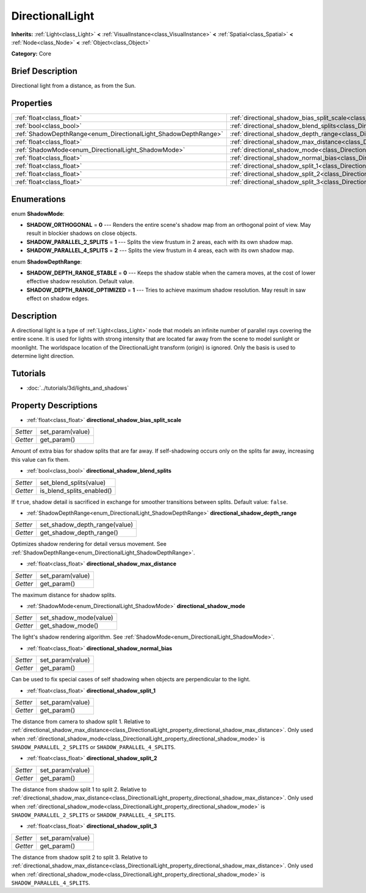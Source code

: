 .. Generated automatically by doc/tools/makerst.py in Godot's source tree.
.. DO NOT EDIT THIS FILE, but the DirectionalLight.xml source instead.
.. The source is found in doc/classes or modules/<name>/doc_classes.

.. _class_DirectionalLight:

DirectionalLight
================

**Inherits:** :ref:`Light<class_Light>` **<** :ref:`VisualInstance<class_VisualInstance>` **<** :ref:`Spatial<class_Spatial>` **<** :ref:`Node<class_Node>` **<** :ref:`Object<class_Object>`

**Category:** Core

Brief Description
-----------------

Directional light from a distance, as from the Sun.

Properties
----------

+-----------------------------------------------------------------+-----------------------------------------------------------------------------------------------------------------+
| :ref:`float<class_float>`                                       | :ref:`directional_shadow_bias_split_scale<class_DirectionalLight_property_directional_shadow_bias_split_scale>` |
+-----------------------------------------------------------------+-----------------------------------------------------------------------------------------------------------------+
| :ref:`bool<class_bool>`                                         | :ref:`directional_shadow_blend_splits<class_DirectionalLight_property_directional_shadow_blend_splits>`         |
+-----------------------------------------------------------------+-----------------------------------------------------------------------------------------------------------------+
| :ref:`ShadowDepthRange<enum_DirectionalLight_ShadowDepthRange>` | :ref:`directional_shadow_depth_range<class_DirectionalLight_property_directional_shadow_depth_range>`           |
+-----------------------------------------------------------------+-----------------------------------------------------------------------------------------------------------------+
| :ref:`float<class_float>`                                       | :ref:`directional_shadow_max_distance<class_DirectionalLight_property_directional_shadow_max_distance>`         |
+-----------------------------------------------------------------+-----------------------------------------------------------------------------------------------------------------+
| :ref:`ShadowMode<enum_DirectionalLight_ShadowMode>`             | :ref:`directional_shadow_mode<class_DirectionalLight_property_directional_shadow_mode>`                         |
+-----------------------------------------------------------------+-----------------------------------------------------------------------------------------------------------------+
| :ref:`float<class_float>`                                       | :ref:`directional_shadow_normal_bias<class_DirectionalLight_property_directional_shadow_normal_bias>`           |
+-----------------------------------------------------------------+-----------------------------------------------------------------------------------------------------------------+
| :ref:`float<class_float>`                                       | :ref:`directional_shadow_split_1<class_DirectionalLight_property_directional_shadow_split_1>`                   |
+-----------------------------------------------------------------+-----------------------------------------------------------------------------------------------------------------+
| :ref:`float<class_float>`                                       | :ref:`directional_shadow_split_2<class_DirectionalLight_property_directional_shadow_split_2>`                   |
+-----------------------------------------------------------------+-----------------------------------------------------------------------------------------------------------------+
| :ref:`float<class_float>`                                       | :ref:`directional_shadow_split_3<class_DirectionalLight_property_directional_shadow_split_3>`                   |
+-----------------------------------------------------------------+-----------------------------------------------------------------------------------------------------------------+

Enumerations
------------

.. _enum_DirectionalLight_ShadowMode:

.. _class_DirectionalLight_constant_SHADOW_ORTHOGONAL:

.. _class_DirectionalLight_constant_SHADOW_PARALLEL_2_SPLITS:

.. _class_DirectionalLight_constant_SHADOW_PARALLEL_4_SPLITS:

enum **ShadowMode**:

- **SHADOW_ORTHOGONAL** = **0** --- Renders the entire scene's shadow map from an orthogonal point of view. May result in blockier shadows on close objects.

- **SHADOW_PARALLEL_2_SPLITS** = **1** --- Splits the view frustum in 2 areas, each with its own shadow map.

- **SHADOW_PARALLEL_4_SPLITS** = **2** --- Splits the view frustum in 4 areas, each with its own shadow map.

.. _enum_DirectionalLight_ShadowDepthRange:

.. _class_DirectionalLight_constant_SHADOW_DEPTH_RANGE_STABLE:

.. _class_DirectionalLight_constant_SHADOW_DEPTH_RANGE_OPTIMIZED:

enum **ShadowDepthRange**:

- **SHADOW_DEPTH_RANGE_STABLE** = **0** --- Keeps the shadow stable when the camera moves, at the cost of lower effective shadow resolution. Default value.

- **SHADOW_DEPTH_RANGE_OPTIMIZED** = **1** --- Tries to achieve maximum shadow resolution. May result in saw effect on shadow edges.

Description
-----------

A directional light is a type of :ref:`Light<class_Light>` node that models an infinite number of parallel rays covering the entire scene. It is used for lights with strong intensity that are located far away from the scene to model sunlight or moonlight. The worldspace location of the DirectionalLight transform (origin) is ignored. Only the basis is used to determine light direction.

Tutorials
---------

- :doc:`../tutorials/3d/lights_and_shadows`

Property Descriptions
---------------------

.. _class_DirectionalLight_property_directional_shadow_bias_split_scale:

- :ref:`float<class_float>` **directional_shadow_bias_split_scale**

+----------+------------------+
| *Setter* | set_param(value) |
+----------+------------------+
| *Getter* | get_param()      |
+----------+------------------+

Amount of extra bias for shadow splits that are far away. If self-shadowing occurs only on the splits far away, increasing this value can fix them.

.. _class_DirectionalLight_property_directional_shadow_blend_splits:

- :ref:`bool<class_bool>` **directional_shadow_blend_splits**

+----------+---------------------------+
| *Setter* | set_blend_splits(value)   |
+----------+---------------------------+
| *Getter* | is_blend_splits_enabled() |
+----------+---------------------------+

If ``true``, shadow detail is sacrificed in exchange for smoother transitions between splits. Default value: ``false``.

.. _class_DirectionalLight_property_directional_shadow_depth_range:

- :ref:`ShadowDepthRange<enum_DirectionalLight_ShadowDepthRange>` **directional_shadow_depth_range**

+----------+-------------------------------+
| *Setter* | set_shadow_depth_range(value) |
+----------+-------------------------------+
| *Getter* | get_shadow_depth_range()      |
+----------+-------------------------------+

Optimizes shadow rendering for detail versus movement. See :ref:`ShadowDepthRange<enum_DirectionalLight_ShadowDepthRange>`.

.. _class_DirectionalLight_property_directional_shadow_max_distance:

- :ref:`float<class_float>` **directional_shadow_max_distance**

+----------+------------------+
| *Setter* | set_param(value) |
+----------+------------------+
| *Getter* | get_param()      |
+----------+------------------+

The maximum distance for shadow splits.

.. _class_DirectionalLight_property_directional_shadow_mode:

- :ref:`ShadowMode<enum_DirectionalLight_ShadowMode>` **directional_shadow_mode**

+----------+------------------------+
| *Setter* | set_shadow_mode(value) |
+----------+------------------------+
| *Getter* | get_shadow_mode()      |
+----------+------------------------+

The light's shadow rendering algorithm. See :ref:`ShadowMode<enum_DirectionalLight_ShadowMode>`.

.. _class_DirectionalLight_property_directional_shadow_normal_bias:

- :ref:`float<class_float>` **directional_shadow_normal_bias**

+----------+------------------+
| *Setter* | set_param(value) |
+----------+------------------+
| *Getter* | get_param()      |
+----------+------------------+

Can be used to fix special cases of self shadowing when objects are perpendicular to the light.

.. _class_DirectionalLight_property_directional_shadow_split_1:

- :ref:`float<class_float>` **directional_shadow_split_1**

+----------+------------------+
| *Setter* | set_param(value) |
+----------+------------------+
| *Getter* | get_param()      |
+----------+------------------+

The distance from camera to shadow split 1. Relative to :ref:`directional_shadow_max_distance<class_DirectionalLight_property_directional_shadow_max_distance>`. Only used when :ref:`directional_shadow_mode<class_DirectionalLight_property_directional_shadow_mode>` is ``SHADOW_PARALLEL_2_SPLITS`` or ``SHADOW_PARALLEL_4_SPLITS``.

.. _class_DirectionalLight_property_directional_shadow_split_2:

- :ref:`float<class_float>` **directional_shadow_split_2**

+----------+------------------+
| *Setter* | set_param(value) |
+----------+------------------+
| *Getter* | get_param()      |
+----------+------------------+

The distance from shadow split 1 to split 2. Relative to :ref:`directional_shadow_max_distance<class_DirectionalLight_property_directional_shadow_max_distance>`. Only used when :ref:`directional_shadow_mode<class_DirectionalLight_property_directional_shadow_mode>` is ``SHADOW_PARALLEL_2_SPLITS`` or ``SHADOW_PARALLEL_4_SPLITS``.

.. _class_DirectionalLight_property_directional_shadow_split_3:

- :ref:`float<class_float>` **directional_shadow_split_3**

+----------+------------------+
| *Setter* | set_param(value) |
+----------+------------------+
| *Getter* | get_param()      |
+----------+------------------+

The distance from shadow split 2 to split 3. Relative to :ref:`directional_shadow_max_distance<class_DirectionalLight_property_directional_shadow_max_distance>`. Only used when :ref:`directional_shadow_mode<class_DirectionalLight_property_directional_shadow_mode>` is ``SHADOW_PARALLEL_4_SPLITS``.

